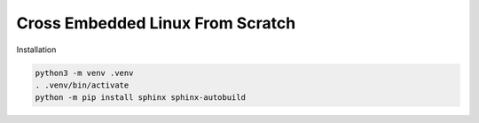Cross Embedded Linux From Scratch
=================================

Installation

.. code-block:: shell

  python3 -m venv .venv
  . .venv/bin/activate
  python -m pip install sphinx sphinx-autobuild
